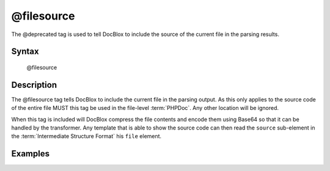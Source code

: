 @filesource
===========

The @deprecated tag is used to tell DocBlox to include the source of the current
file in the parsing results.

Syntax
------

    @filesource

Description
-----------

The @filesource tag tells DocBlox to include the current file in the parsing
output. As this only applies to the source code of the entire file MUST this
tag be used in the file-level :term:`PHPDoc`. Any other location will be ignored.

When this tag is included will DocBlox compress the file contents and encode them
using Base64 so that it can be handled by the transformer. Any template that
is able to show the source code can then read the ``source`` sub-element in the
:term:`Intermediate Structure Format` his ``file`` element.

Examples
--------

.. code-block:: php
   :linenos:

    /**
     * @filesource
     */
